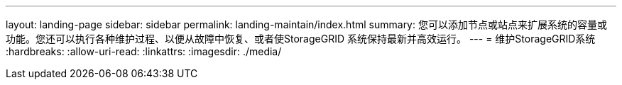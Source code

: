---
layout: landing-page 
sidebar: sidebar 
permalink: landing-maintain/index.html 
summary: 您可以添加节点或站点来扩展系统的容量或功能。您还可以执行各种维护过程、以便从故障中恢复、或者使StorageGRID 系统保持最新并高效运行。 
---
= 维护StorageGRID系统
:hardbreaks:
:allow-uri-read: 
:linkattrs: 
:imagesdir: ./media/


